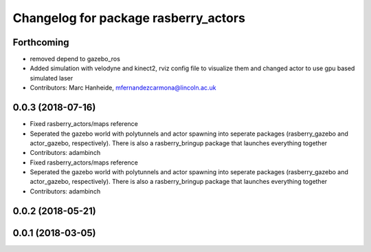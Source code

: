 ^^^^^^^^^^^^^^^^^^^^^^^^^^^^^^^^^^^^^
Changelog for package rasberry_actors
^^^^^^^^^^^^^^^^^^^^^^^^^^^^^^^^^^^^^

Forthcoming
-----------
* removed depend to gazebo_ros
* Added simulation with velodyne and kinect2, rviz config file to visualize them and changed actor to use gpu based simulated laser
* Contributors: Marc Hanheide, mfernandezcarmona@lincoln.ac.uk

0.0.3 (2018-07-16)
------------------
* Fixed rasberry_actors/maps reference
* Seperated the gazebo world with polytunnels and actor spawning into seperate packages (rasberry_gazebo and actor_gazebo, respectively).
  There is also a rasberry_bringup package that launches everything together
* Contributors: adambinch

* Fixed rasberry_actors/maps reference
* Seperated the gazebo world with polytunnels and actor spawning into seperate packages (rasberry_gazebo and actor_gazebo, respectively).
  There is also a rasberry_bringup package that launches everything together
* Contributors: adambinch

0.0.2 (2018-05-21)
------------------

0.0.1 (2018-03-05)
------------------
